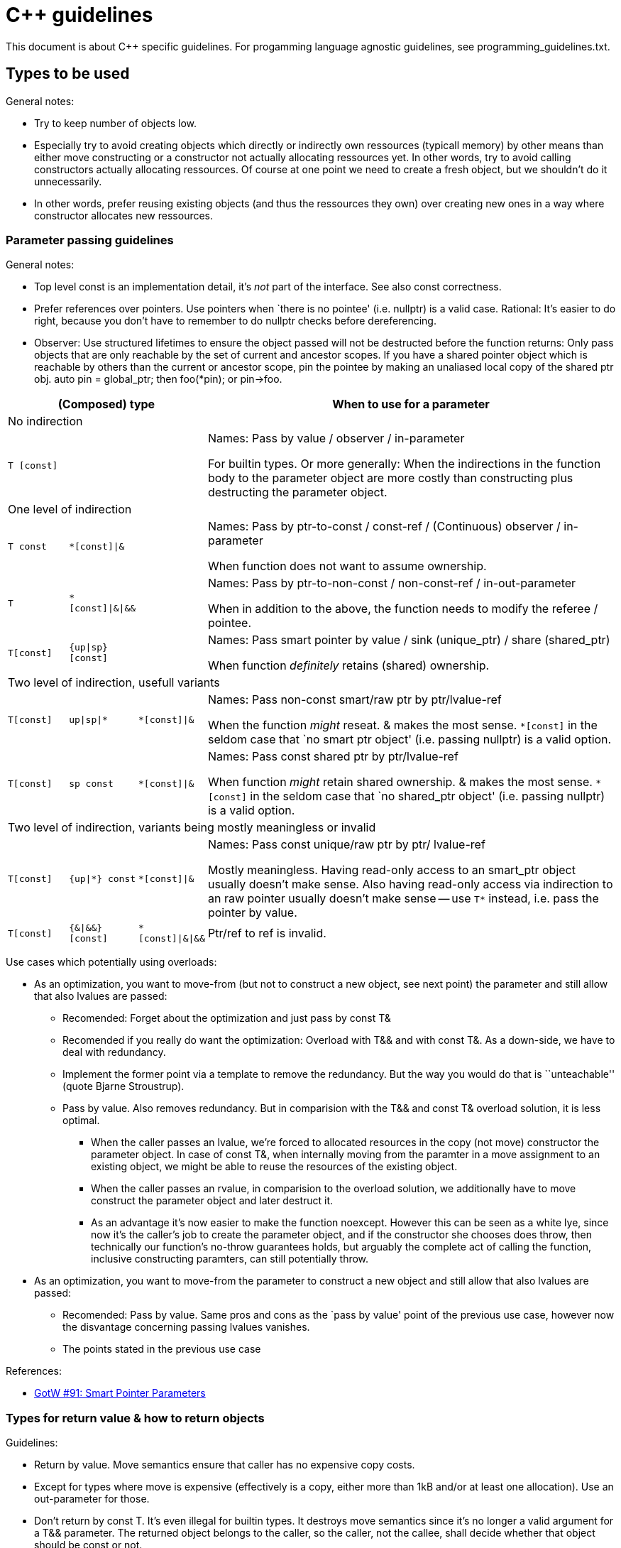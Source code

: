 :encoding: UTF-8
// The markup language of this document is AsciiDoc


= C&plus;&plus; guidelines

This document is about C&plus;&plus; specific guidelines. For progamming
language agnostic guidelines, see ++programming_guidelines.txt++.



== Types to be used

General notes:

- Try to keep number of objects low.
- Especially try to avoid creating objects which directly or indirectly own
  ressources (typicall memory) by other means than either move constructing or
  a constructor not actually allocating ressources yet.  In other words, try
  to avoid calling constructors actually allocating ressources.  Of course at
  one point we need to create a fresh object, but we shouldn't do it
  unnecessarily.
- In other words, prefer reusing existing objects (and thus the ressources
  they own) over creating new ones in a way where constructor allocates new
  ressources.


=== Parameter passing guidelines

General notes:

- Top level const is an implementation detail, it's _not_ part of the
  interface. See also const correctness.

- Prefer references over pointers. Use pointers when `there is no pointee'
  (i.e. nullptr) is a valid case. Rational: It's easier to do right, because
  you don't have to remember to do nullptr checks before dereferencing.

- Observer: Use structured lifetimes to ensure the object passed will not be
  destructed before the function returns: Only pass objects that are only
  reachable by the set of current and ancestor scopes.  If you have a shared
  pointer object which is reachable by others than the current or ancestor
  scope, pin the pointee by making an unaliased local copy of the shared
  ptr obj.  ++auto pin = global_ptr;++ then ++foo(*pin);++ or ++pin->foo++.


[cols="1,1,1,7",options="header"]
|======
3+| (Composed) type | When to use for a parameter

4+| No indirection
| `T [const]` | |  | Names: Pass by value / observer / in-parameter

For builtin types. Or more generally: When the indirections in the function body
to the parameter object are more costly than constructing plus destructing the
parameter object.

4+| One level of indirection

| `T const` | `*[const]\|&` |  | Names: Pass by ptr-to-const / const-ref / (Continuous) observer / in-parameter

When function does not want to assume ownership.

| `T` | `*[const]\|&\|&&` |  | Names: Pass by ptr-to-non-const / non-const-ref / in-out-parameter

When in addition to the above, the function needs to modify the referee / pointee.

| `T[const]` | `{up\|sp} [const]` | | Names: Pass smart pointer by value / sink (unique_ptr) / share (shared_ptr)

When function _definitely_ retains (shared) ownership.

4+| Two level of indirection, usefull variants

| `T[const]` | `up\|sp\|*` |  `*[const]\|&` | Names: Pass non-const smart/raw ptr by ptr/lvalue-ref

When the function _might_ reseat. & makes the most sense.  `*[const]` in the
seldom case that `no smart ptr object' (i.e. passing nullptr) is a valid option.

| `T[const]` | `sp const` | `*[const]\|&`  | Names: Pass const shared ptr by ptr/lvalue-ref

When function _might_ retain shared ownership.  & makes the most
sense.  `*[const]` in the seldom case that `no shared_ptr object' (i.e. passing nullptr)
is a valid option.

4+| Two level of indirection, variants being mostly meaningless or invalid


| `T[const]` | `{up\|*} const` | `*[const]\|&` | Names: Pass const unique/raw ptr by ptr/
lvalue-ref

Mostly meaningless.  Having read-only access to an smart_ptr object usually
doesn't make sense.  Also having read-only access via indirection to an raw
pointer usually doesn't make sense -- use `T*` instead, i.e. pass the pointer
by value.

| `T[const]` | `{&\|&&}[const]` | `*[const]\|&\|&&` |
Ptr/ref to ref is invalid.

|======

Use cases which potentially using overloads:

- As an optimization, you want to move-from (but not to construct a new object,
  see next point) the parameter and still allow that also lvalues are passed:

  * Recomended: Forget about the optimization and just pass by const T&

  * Recomended if you really do want the optimization: Overload with T&& and
    with const T&. As a down-side, we have to deal with redundancy.

  * Implement the former point via a template to remove the redundancy. But the
    way you would do that is ``unteachable'' (quote Bjarne Stroustrup).

  * Pass by value. Also removes redundancy. But in comparision with the T&& and
    const T& overload solution, it is less optimal.

   ** When the caller passes an lvalue, we're forced to allocated resources in
      the copy (not move) constructor the parameter object. In case of const T&,
      when internally moving from the paramter in a move assignment to an
      existing object, we might be able to reuse the resources of the existing
      object.

   ** When the caller passes an rvalue, in comparision to the overload solution,
      we additionally have to move construct the parameter object and later
      destruct it.

   ** As an advantage it's now easier to make the function noexcept. However
      this can be seen as a white lye, since now it's the caller's job to create
      the parameter object, and if the constructor she chooses does throw, then
      technically our function's no-throw guarantees holds, but arguably the
      complete act of calling the function, inclusive constructing paramters,
      can still potentially throw.

- As an optimization, you want to move-from the parameter to construct a new
  object and still allow that also lvalues are passed:

  * Recomended: Pass by value. Same pros and cons as the `pass by value' point of the
    previous use case, however now the disvantage concerning passing lvalues
    vanishes.

  * The points stated in the previous use case


References:

- http://herbsutter.com/2013/06/05/gotw-91-solution-smart-pointer-parameters/[GotW #91: Smart Pointer Parameters]


=== Types for return value & how to return objects

Guidelines:

- Return by value. Move semantics ensure that caller has no expensive copy costs.

- Except for types where move is expensive (effectively is a copy, either more
  than 1kB and/or at least one allocation). Use an out-parameter for those.

- Don't return by +++const T+++. It's even illegal for builtin types. It
  destroys move semantics since it's no longer a valid argument for a
  +++T&&+++ parameter.  The returned object belongs to the caller, so the
  caller, not the callee, shall decide whether that object should be const
  or not.

Tweaks:

- When returned type T is a collection (vector, string, ...), and you know that
  callers often do a certain insertion operation with the result
  (e.g. +++myString.append(readline())+++), consider adding an overload
  (e.g. +++void readline(string& target)+++) which does the insertion
  internally. Rational: The return by value variant has the disadvantage that it
  creates an additional object.  I.e. we have to pay construction, which
  requires allocating memory to hold the payload, and we have to destroy that
  object at some time.

*to-do* Guidelines regarding RVO / elision


=== Type deduction with auto

- Guarantees no implicit conversion will take place, i.e. it's also more
  performant.

- DRY

- less verbose, i.e. less distracting clutter

- Program against interfaces and concepts, not implementations and concrete
  types.  Note that in expression using temporaries (i.e. nearly all
  expressions) and in templates we also don't state the concrete type
  explicitly.

++auto foo = ...++ vs ++const auto& = ...++ or ++auto&& = ...++

- The general pattern ``avoid creating unnecessary objects'' suggest using the later

- For the former to compile, the type of the initializer must be copy-able. A restriction the later doesn't have.

- in the case initializer is a call returning a refernce to some internal object, e.g. +at()+ of containers: foo is a copy, and modifying foo does not modify the original object, which might not be what was intended

References:

- http://herbsutter.com/2013/06/07/gotw-92-solution-auto-variables-part-1/

- Scott Meyers, Effictive Modern C&plus;&plus;, Item 5 6 41

- Stephan T. Lavavej: https://github.com/CppCon/CppCon2014/tree/master/Presentations/STL%20Features%20And%20Implementation%20Techniques



== Misc

- When overriding, explicitely use +override+.

=== Namespaces

Namespace usings are for your convenience, not for you to inflict on others:
Never write a using declaration or a using directive before an #include
directive.

Namespaces deliver the powerful advantage of unambiguous name management. Most
of the time names are unambigous, ambiguities are rare. using declarations
make namespaces usable, because they greatly reduce code clutter in the common
case where names are unambigous and still let you qualify names only ine those
rare cases where you need to resolve an actual ambiguity. [However it is
difficult to know where there are ambiguities, even more so know it up front,
i.e. the included headers might change and silently introduce new
ambiguities].

If the implementation has a using, and the library (i.e. the included headers)
change in that they add, remove names or modify signatures), that silently might make


- http://stackoverflow.com/questions/1452721/why-is-using-namespace-std-considered-bad-practice
- C++ Coding Standards: 101 Rules, Guidelines, and Best Practices.

=== Declare functions +noexcept+ whenever possible

- Is part of interface, so you cannot easily remove it later
- Allows the compiler to do more optimizations, see also next point.  *to-do*
  why exactly?  More examples.
- As with const correctness, there is a ripple effect.  By not making
  functions which should be noexcept noexcept, it's more difficult to make
  calling functions noexcept and / or making them promise the strong exception
  guarantee.  Or the calling function have to revert (the decision being made
  at compile time) to use an alternative less preferable functions which are
  noexcept, e.g. copy ctor/assign instead the preferred move ctor/assign, see
  e.g. +move_if_noexcept+ [*to-do* 1) is there also something to test if any
  function has noexcept?  2) For moveonly types an rvalue is returned
  neverthelless, so the wrong thing happens -- the throwing move ctor is
  called ? ].
  ** e.g. take a raw array based container, and imagine the implementation of
     push_back which (always / usually?) provides the strong exception
     guarantee.  When re-sizing, using multiple copy-ctor calls, if one fails,
     the original array is still untouched, thus push_back can be implemented
     giving the strong guarantee.  But when using move-ctors, each of those
     modifies it's element of the original array.  If one throws, push_back
     cannot not provide the strong guarantee.  But if the move-ctor promises
     to never throw via noexcept, the problem vanishes and push_back can use
     auch noexecpt move-ctors and provide the strong guarantee.
- important special cases: particular functions which really should be
  no-except if possible.  *to-do*: why especially?  maybe because they are
  often used functions by the standard library?
    code)
  * make move-ctor
  * swap, see Effective C&plus;&plus; Item 25


- https://www.youtube.com/watch?v=BezbcQIuCsY, probably in book Effective Modern
C&plus;&plus;.
- https://akrzemi1.wordpress.com/2014/04/24/noexcept-what-for/

=== Const correctness

Top-level const on a pass-by-value parameter is an implementation detail; the
signature is exactly the same. Thus don't use it in a function's declaration,
but by default use it in the function's
definition. http://herbsutter.com/2013/05/28/gotw-6b-solution-const-correctness-part-2/


 * In a method _declaration_ a parameter should not be marked const, since it
   has no effect whatsoever.
 * In a method _definition_, the normal guidelines apply whether or not a
   parameter (which is just a local variable) should be const or not.
 * Prefer const member methods to non-const member methods
 * *To-do*: in case of return by value, should return type be const or not?
   For C&plus;&plus;11, to support rvalue references, all seem to agree that
   non-const is the better heuristic.  Before C&plus;&plus;11: Gotw says const
   for non builtin types, Effective C&plus;&plus; Item 3 says const (however
   the errata http://www.aristeia.com/BookErrata/ec++3e-errata.html
   relativates).  I personally think trains like
   x.strip(...).reverse(...)... are `good', and they need mutable objects (no
   they don't, probably they modify the this object and return a reference to
   the this object).  Also I feel that the returned object belongs to the
   caller, so it's the caller who can decide about constness.  I think when
   declaring return type const the callee patronizes _all_ it's callers
   telling them (one could oppose that the caller can use const cast, but that
   makes the trains very verbose and inconvenient )
 * Prefer const member methods over non-const.  Rational: 1) Allows working
   with const objects.  2) The interface is easier to understand when one
   knows which methods do modify an object and which don't.


See also:

- http://www.gotw.ca/gotw/006.htm,
- http://www.gotw.ca/gotw/081.htm,
- http://herbsutter.com/2013/05/28/gotw-6b-solution-const-correctness-part-2/
- Effective C&plus;&plus; Item 3.


=== The big three (four in C&plus;&plus;11) and a half

If you need to explicitly declare either the destructor, copy constructor or
copy assignment operator yourself, you probably need to explicitly declare all
three of them.  Extend: you should also declare a friend function swap.

References:

- http://stackoverflow.com/questions/4172722/what-is-the-rule-of-three


=== Implement copy/move constructor/assignment

==== Copy-and-swap idiom (Copy constructor and copy assignment)

A recipe how to write copy constructor and copy assignment aimed to be general,
simple and correct, as opposed to specialized and/or efficient.

This idiom is just something that works and is hard to do wrong. For every
particular class, there is almost certainly a more efficient
route. Copy-and-swap isn't _the_ way to do copies or assignment, it's _a_
way.

--------------------------------------------------
class A {
public:
    A(const A& rhs) /* whatever */ { /* whatever */ } 
	
	// only if you need move semantics
	A(A&& rhs)
	: A() { 
	  swap(*this, rhs);
	}
	
	// If you need move semantics, you probably want a default ctor, 
	// because you have to life with 'empty'/'non-owning' objects anyway.
	A() : /* whatever */ { /* whatever */ }

	// copy assign, and if you defined move ctor, also move assign
    // strong exception guarantee
    A& operator=(A rhs) {
        swap(*this, rhs);
        return *this;
    }

    // strong exception guarantee
    friend void swap(A& a, A& b) { // nothrow
        // enable ADL, not necessary in our case, but good practice
        using std::swap;
        // member-wise swap:
        swap(a.mMember1, b.mMember1);
        swap(a.mMember2, b.mMember2);
        ...
    }
};
--------------------------------------------------

Notes:

- Provides no-throw guarantee: However:
 * if pass by value: kind of a lie, since the caller must make a copy which
   can throw, i.e. its not possible to call without possibly being thrown at
 * if passed by const ref: then there is no no-throw guarantee since
   the internal copy constructor can throw
- Provides strong exception guarantee.
- Still some code duplication. swap and copy-ctor are now pretty redundant, no?
- Low performance in comparison to an hand optimized solution adapted to the specific type at hand:
  * Move semantics are arguably all about performance. See howard Hinnants comment to the OP's question http://stackoverflow.com/questions/3279543/what-is-the-copy-and-swap-idiom
  * Copy-assignment gets slower compared to a tuned copy-assignent, because a tuned copy-assignment can re-use resources of the lhs. 
  * My personal opinion:
    * In the case of move only types, it may not be about just about performance, but about having a simple easy to understand (low maintenance cost) implementation, which includes low redundancy.
	* Even a not so perfamt move copy / assignment is still much faster than copy ctor / move. However I have to admit that copy-assignment is slower, because it can't reuse lhs' resources.


References:

- http://stackoverflow.com/questions/3279543/what-is-the-copy-and-swap-idiom


==== Move constructor and move assignment via swap

Intended to be a simple general solution focusing on simplicity, not speed. For
a given class, there's almost certainly a more efficient solution.

--------------------------------------------------
class A {
public:
    A(A&& rhs) /* initialize to empty */ {
        *this = std::move(rhs);
    }

    A& operator=(A&& rhs) {
        if (this == &rhs) return *this; // optional early optimization
        swap(*this, rhs);
        return *this;
    }

    // swap as in copy-and-swap idiom, see there
};
--------------------------------------------------

Contra:

- Not as efficient. Some argue (Howard Hinnant, Scott Meyers, ...) that move
  operations should be optimized to the instruction level. See my thoughts on this case in the copy-and-swap idiom above.

- The deletion of the destination resource is delayed, since it's now owned by
  the source. That's however common behavior in the STL. See alternative below.

As an alternative, release the resources right away, so there's not the arguable
downside of delayed resource release.

--------------------------------------------------
  class A {
  public:
      A(A&& rhs) /* initialize to empty */ {
          *this = std::move(rhs);
      }

      ~A() {
        ReleaseOwnedResources();
      }

      A& operator=(A&& rhs) {
          if (this == &rhs) return *this; // optional early optimization
          ReleaseOwnedResources();
          swap(*this, rhs);
          return *this;
      }

      void ReleaseOwnedResources() { /* whatever */ }

      // swap as in copy-and-swap idiom, see there
  };
--------------------------------------------------


Refrences:

- Howard Hinnant:
 * https://stackoverflow.com/questions/17118256/implementing-move-constructor-by-calling-move-assignment-operator
 * https://stackoverflow.com/questions/9322174/move-assignment-operator-and-if-this-rhs

- Scott Meyers: http://scottmeyers.blogspot.com/2014/06/the-drawbacks-of-implementing-move.html

- Thomas Becker: http://thbecker.net/articles/rvalue_references/section_04.html

=== Implicit defined ctor/dtor vs user defined

- ability to be POD / aggregate
 - since many members have that property not, also the whole often cant be it anyway
- ctor is meant to establish class invariant and or alloc resources
- So its about decoupling interface <-> implementation and the improved incremental build properties vs more efficient ctors/dtors (which also affects copying and thus containers)
 - it is a very seldom event that the implementation of a dtor changes from
   default/emptybody to user defined. So the costs of recompiling are
   neglectible. It is an seldom event because that only happens if the class
   suddenly becomes direct (i.e. not via say smart pointer) owner of a
   ressource.
 - it is also rather seldom that the impl of the default ctor changes from
   default / emptybody to user defined, because it only happens when the class
   becomes direct owner of a ressource or a new class invariant is introduced
   that must be handled also by the default ctor.

- dont forget that there's still the copy ctor/assignment
- dtor is meant to free resources -> if there are no resources, no ctor is needed
 - a base class does not know whether derived class needs a dtor -> typically
   base class needs to declare virtual dtor anyway
- having an user defined ctor/dtor communicates: I have class invariants
  and/or I directly manage resources. However that is still an implementation
  detail, i.e. should not be part of the interface. After all, there's still
  the implicitly declared versions.


=== Raw/smart pointers

Use unique_ptr by default, use shared_ptr when you _know_ you need shared
ownership.  unique_ptr can always be moved to a shared_ptr.  If you _know_ you
need shared ownership, use make_shared.


=== Initialization, provided constructors

- Use uniform initialization by default and resort to parenthesis when you must, but those cases should be rare. ^1)^

- A slighly more general view: Choose between either using uniform initalization by default and resort to paranthesis when you must, or vice verca, and then be consistent. ^2)^

- If you provide an initializer-list constructor, also provide a default constructor with the same semantics as though you were initializinng with a zero-size initializer_list.

References:

1. <<core_guidelines>> https://isocpp.github.io/CppCoreGuidelines/CppCoreGuidelines#Res-list[ES.23: Prefer the {} initializer syntax]

2. <<effective_modern>> ``Item 7: Distinguish between () and {} when creating objects.''


== References

- Book: Effective C&plus;&plus; (3rd Edition). Scott Meyers.

[[effective_modern]]
- Book: More Effective C&plus;&plus;. Scott Meyers.

- Book: Effective Modern C&plus;&plus;. Scott Meyers.

- Book: Effective STL. Scott Meyers.

- Book: A tour of C&plus;&plus;. Bjarne Stroustrup.

- Book: The C++ Programming Language (4th Edition). Bjarne Stroustrup.

[[core_guidelines]]
- Webpage: C++ Core Guidelines: https://isocpp.github.io/CppCoreGuidelines/

- Webpage: The Definitive C&plus;&plus; Book Guide and List: https://stackoverflow.com/questions/388242/the-definitive-c-book-guide-and-list

- Video: CppCon 2015: Bjarne Stroustrup "Writing Good C+&plus;14": https://www.youtube.com/watch?v=1OEu9C51K2A&t=1494s

- Video: CppCon 2015: Herb Sutter "Writing Good C&plus;&plus;14... By Default": https://www.youtube.com/watch?v=hEx5DNLWGgA

- Video: CppCon 2014: Herb Sutter "Back to the Basics! Essentials of Modern C&plus;&plus; Style": https://www.youtube.com/watch?v=xnqTKD8uD64&t=3470s

- Video: CppCon 2016: Herb Sutter "Leak-Freedom in C&plus;&plus;... By Default.": https://www.youtube.com/watch?v=JfmTagWcqoE&t=4780s

- http://herbsutter.com/gotw/


//  LocalWords:  noexcept Callee Reseat reseat Scott's
